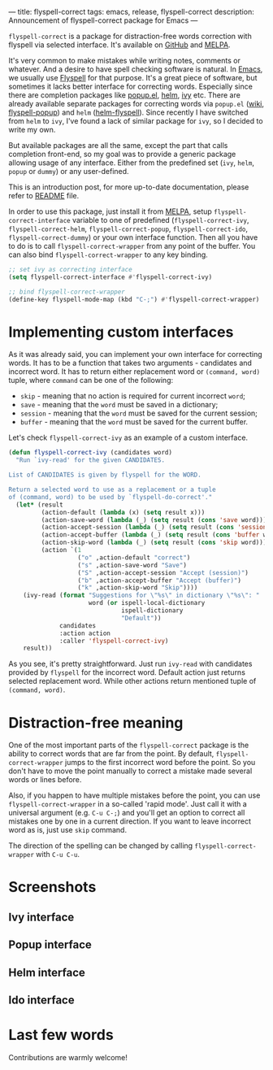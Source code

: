 ---
title: flyspell-correct
tags: emacs, release, flyspell-correct
description: Announcement of flyspell-correct package for Emacs
---

~flyspell-correct~ is a package for distraction-free words correction with
flyspell via selected interface. It's available on [[https://github.com/d12frosted/flyspell-correct][GitHub]] and [[http://melpa.org/#/flyspell-correct][MELPA]].

It's very common to make mistakes while writing notes, comments or whatever. And
a desire to have spell checking software is natural. In [[http://www.gnu.org/software/emacs/index.html][Emacs]], we usually use
[[https://www.emacswiki.org/emacs/FlySpell][Flyspell]] for that purpose. It's a great piece of software, but sometimes it
lacks better interface for correcting words. Especially since there are
completion packages like [[https://github.com/auto-complete/popup-el][popup.el]], [[https://github.com/emacs-helm/helm][helm]], [[https://github.com/abo-abo/swiper][ivy]] etc. There are already available
separate packages for correcting words via ~popup.el~ ([[https://www.emacswiki.org/emacs/FlySpell#toc11][wiki]], [[https://github.com/xuchunyang/flyspell-popup][flyspell-popup]]) and
~helm~ ([[https://github.com/pronobis/helm-flyspell][helm-flyspell]]). Since recently I have switched from ~helm~ to ~ivy~,
I've found a lack of similar package for ~ivy~, so I decided to write my own.

But available packages are all the same, except the part that calls completion
front-end, so my goal was to provide a generic package allowing usage of any
interface. Either from the predefined set (~ivy~, ~helm~, ~popup~ or ~dummy~) or
any user-defined.

This is an introduction post, for more up-to-date documentation, please refer to
[[https://github.com/d12frosted/flyspell-correct][README]] file.

#+BEGIN_HTML
<!--more-->
#+END_HTML

In order to use this package, just install it from [[http://melpa.org/#/flyspell-correct][MELPA]], setup
~flyspell-correct-interface~ variable to one of predefined
(~flyspell-correct-ivy~, ~flyspell-correct-helm~, ~flyspell-correct-popup~,
~flyspell-correct-ido~, ~flyspell-correct-dummy~) or your own interface
function. Then all you have to do is to call ~flyspell-correct-wrapper~ from any
point of the buffer. You can also bind ~flyspell-correct-wrapper~ to any key
binding.

#+BEGIN_SRC emacs-lisp
  ;; set ivy as correcting interface
  (setq flyspell-correct-interface #'flyspell-correct-ivy)

  ;; bind flyspell-correct-wrapper
  (define-key flyspell-mode-map (kbd "C-;") #'flyspell-correct-wrapper)
#+END_SRC

* Implementing custom interfaces
:PROPERTIES:
:CUSTOM_ID:      h:EA327339-900D-4E43-8C9C-28FB906317ED
:ID:                     21D95C0C-B29B-4AA5-AE2B-F21B8752D01E
:END:

As it was already said, you can implement your own interface for correcting
words. It has to be a function that takes two arguments - candidates and
incorrect word. It has to return either replacement word or ~(command, word)~
tuple, where ~command~ can be one of the following:

- ~skip~ - meaning that no action is required for current incorrect ~word~;
- ~save~ - meaning that the ~word~ must be saved in a dictionary;
- ~session~ - meaning that the ~word~ must be saved for the current session;
- ~buffer~ - meaning that the ~word~ must be saved for the current buffer.

Let's check ~flyspell-correct-ivy~ as an example of a custom interface.

#+BEGIN_SRC emacs-lisp
  (defun flyspell-correct-ivy (candidates word)
    "Run `ivy-read' for the given CANDIDATES.

  List of CANDIDATES is given by flyspell for the WORD.

  Return a selected word to use as a replacement or a tuple
  of (command, word) to be used by `flyspell-do-correct'."
    (let* (result
           (action-default (lambda (x) (setq result x)))
           (action-save-word (lambda (_) (setq result (cons 'save word))))
           (action-accept-session (lambda (_) (setq result (cons 'session word))))
           (action-accept-buffer (lambda (_) (setq result (cons 'buffer word))))
           (action-skip-word (lambda (_) (setq result (cons 'skip word))))
           (action `(1
                     ("o" ,action-default "correct")
                     ("s" ,action-save-word "Save")
                     ("S" ,action-accept-session "Accept (session)")
                     ("b" ,action-accept-buffer "Accept (buffer)")
                     ("k" ,action-skip-word "Skip"))))
      (ivy-read (format "Suggestions for \"%s\" in dictionary \"%s\": "
                        word (or ispell-local-dictionary
                                 ispell-dictionary
                                 "Default"))
                candidates
                :action action
                :caller 'flyspell-correct-ivy)
      result))
#+END_SRC

As you see, it's pretty straightforward. Just run ~ivy-read~ with candidates
provided by ~flyspell~ for the incorrect word. Default action just returns selected
replacement word. While other actions return mentioned tuple of ~(command, word)~.

* Distraction-free meaning
:PROPERTIES:
:ID:                     E39202B8-1A59-4AFA-B562-32E55DD0D9BE
:CUSTOM_ID:              h:E78D60DB-88B0-4F55-B0F3-4DB97EB8D38F
:END:

One of the most important parts of the ~flyspell-correct~ package is the ability
to correct words that are far from the point. By default,
~flyspell-correct-wrapper~ jumps to the first incorrect word before the point.
So you don't have to move the point manually to correct a mistake made several
words or lines before.

Also, if you happen to have multiple mistakes before the point, you can use
~flyspell-correct-wrapper~ in a so-called 'rapid mode'. Just call it with a
universal argument (e.g. ~C-u C-;~) and you'll get an option to correct all
mistakes one by one in a current direction. If you want to leave incorrect word
as is, just use ~skip~ command.

The direction of the spelling can be changed by calling ~flyspell-correct-wrapper~
with ~C-u C-u~.

* Screenshots
:PROPERTIES:
:ID:                     A7D2BA6F-A054-4FA0-9593-9C99095F26A1
:CUSTOM_ID:              h:F64AC6EF-DBA1-497A-B942-84817F2CDA3A
:END:

** Ivy interface
:PROPERTIES:
:ID:                     E4CB133B-8838-4366-BE23-966DECA59092
:CUSTOM_ID:              h:5E98E522-A77E-4400-9B74-359BED124F41
:END:

#+BEGIN_EXPORT html
<div class="post-image">
<img src="/images/screenshot-ivy-1.png" />
</div>
#+END_EXPORT

#+BEGIN_EXPORT html
<div class="post-image">
<img src="/images/screenshot-ivy-2.png" />
</div>
#+END_EXPORT

** Popup interface
:PROPERTIES:
:ID:                     1812089F-4C68-4CFC-BDB9-69E6CB5E9B36
:CUSTOM_ID:              h:0299DF7E-1363-44CB-8C3B-BE32FB4940D8
:END:

#+BEGIN_EXPORT html
<div class="post-image">
<img src="/images/screenshot-popup.png" />
</div>
#+END_EXPORT

** Helm interface
:PROPERTIES:
:ID:                     7DB685F6-3DED-4C7F-BBA9-789DD007C9D6
:CUSTOM_ID:              h:A541869C-F481-4693-89FB-E9D17E97252B
:END:

#+BEGIN_EXPORT html
<div class="post-image">
<img src="/images/screenshot-helm.png" />
</div>
#+END_EXPORT

** Ido interface
:PROPERTIES:
:ID:                     FED00B5D-590E-42E9-8F62-FFAE24ED1157
:CUSTOM_ID:              h:04DB7CA3-ACE6-4313-8FA2-9CF1AC104079
:END:

#+BEGIN_EXPORT html
<div class="post-image">
<img src="/images/screenshot-ido.png" />
</div>
#+END_EXPORT

* Last few words
:PROPERTIES:
:ID:                     6336610B-ED20-4941-ADA6-D7BB65182937
:CUSTOM_ID:              h:C32BE0EC-96B1-4854-AA6D-8DDF4E6DCF0C
:END:

Contributions are warmly welcome!
